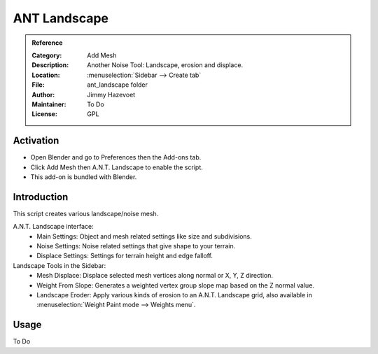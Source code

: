 
*************
ANT Landscape
*************

.. admonition:: Reference
   :class: refbox

   :Category:  Add Mesh
   :Description: Another Noise Tool: Landscape, erosion and displace.
   :Location: :menuselection:`Sidebar --> Create tab`
   :File: ant_landscape folder
   :Author: Jimmy Hazevoet
   :Maintainer: To Do
   :License: GPL


Activation
==========

- Open Blender and go to Preferences then the Add-ons tab.
- Click Add Mesh then A.N.T. Landscape to enable the script.
- This add-on is bundled with Blender.


Introduction
============

This script creates various landscape/noise mesh.

A.N.T. Landscape interface:
   - Main Settings: Object and mesh related settings like size and subdivisions.
   - Noise Settings: Noise related settings that give shape to your terrain.
   - Displace Settings: Settings for terrain height and edge falloff.

Landscape Tools in the Sidebar:
   - Mesh Displace: Displace selected mesh vertices along normal or X, Y, Z direction.
   - Weight From Slope: Generates a weighted vertex group slope map based on the Z normal value.
   - Landscape Eroder:  Apply various kinds of erosion to an A.N.T. Landscape grid,
     also available in :menuselection:`Weight Paint mode --> Weights menu`.


Usage
=====

To Do
